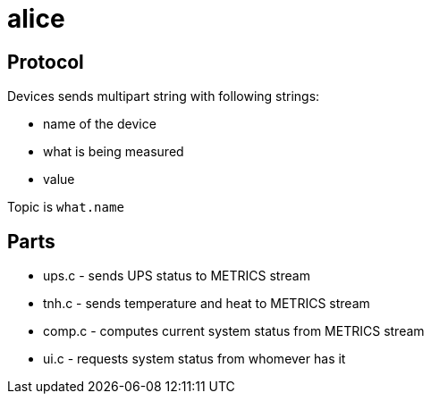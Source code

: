 alice
=====

Protocol
--------

Devices sends multipart string with following strings:

* name of the device
* what is being measured
* value

Topic is `what.name`

Parts
-----

* ups.c - sends UPS status to METRICS stream
* tnh.c - sends temperature and heat to METRICS stream
* comp.c - computes current system status from METRICS stream
* ui.c - requests system status from whomever has it

